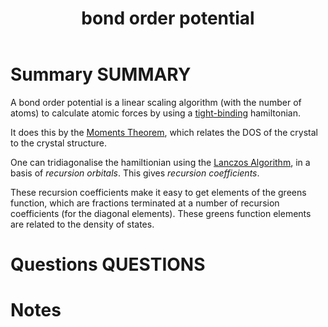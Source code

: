 #+TITLE: bond order potential
* Summary :SUMMARY:
  A bond order potential is a linear scaling algorithm (with the
  number of atoms) to calculate atomic forces by
  using a [[file:2021-03-03--11-15-07--tight_binding.org][tight-binding]] hamiltonian.

  It does this by the
  [[file:2021-03-03--11-44-30--moments_theorem.org][Moments Theorem]], which relates the DOS of the crystal to the crystal
  structure.

  One can tridiagonalise the hamiltionian using the [[file:2021-03-03--11-18-10--lanczos_algorithm.org][Lanczos Algorithm]],
  in a basis of /recursion orbitals/. This gives /recursion
  coefficients/.

  These recursion coefficients make it easy to get elements of the greens function, which
  are fractions terminated at a number of recursion
  coefficients (for the diagonal elements). These greens function elements are related to the
  density of states.
* Questions :QUESTIONS:
* Notes
  :LOGBOOK:
  CLOCK: [2021-03-03 Wed 11:12]--[2021-03-03 Wed 11:13] =>  0:01
  CLOCK: [2021-03-03 Wed 11:12]--[2021-03-03 Wed 11:12] =>  0:00
  CLOCK: [2021-03-03 Wed 11:11]--[2021-03-03 Wed 11:12] =>  0:01
  CLOCK: [2021-03-03 Wed 11:04]--[2021-03-03 Wed 11:04] =>  0:00
  :END:
